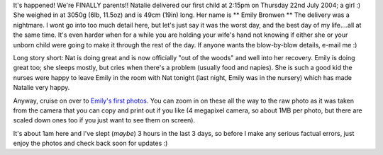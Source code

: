 .. title: IT'S HERE!!
.. slug: ITS_HERE
.. date: 2004-07-24 00:39:00 UTC+10:00
.. tags: James,blog
.. category: 
.. link: 

It's happened! We're FINALLY parents!! Natalie delivered our first
child at 2:15pm on Thursday 22nd July 2004; a girl :) She weighed in
at 3050g (6lb, 11.5oz) and is 49cm (19in) long. Her name is ** Emily
Bronwen ** The delivery was a nightmare. I wont go into too much
detail here, but let's just say it was the worst day, and the best day
of my life....all at the same time. It's even harder when for a while
you are holding your wife's hand not knowing if either she or your
unborn child were going to make it through the rest of the day. If
anyone wants the blow-by-blow details, e-mail me :)

Long story short: Nat is doing great and is now officially "out of the
woods" and well into her recovery. Emily is doing great too; she
sleeps mostly, but cries when there's a problem (usually food and
napies). She is such a good kid the nurses were happy to leave Emily
in the room with Nat tonight (last night, Emily was in the nursery)
which has made Natalie very happy.

Anyway, cruise on over to `Emily's first photos </galleries/2004-07-22/index.html>`_.
You can zoom in on these all the way to the raw photo as it was taken
from the camera that you can copy and print out if you like (4 megapixel
camera, so about 1MB per photo, but there are scaled down ones too if
you just want to see them on screen).

It's about 1am here and I've slept (*maybe*) 3 hours in the last 3 days,
so before I make any serious factual errors, just enjoy the photos and
check back soon for updates :)